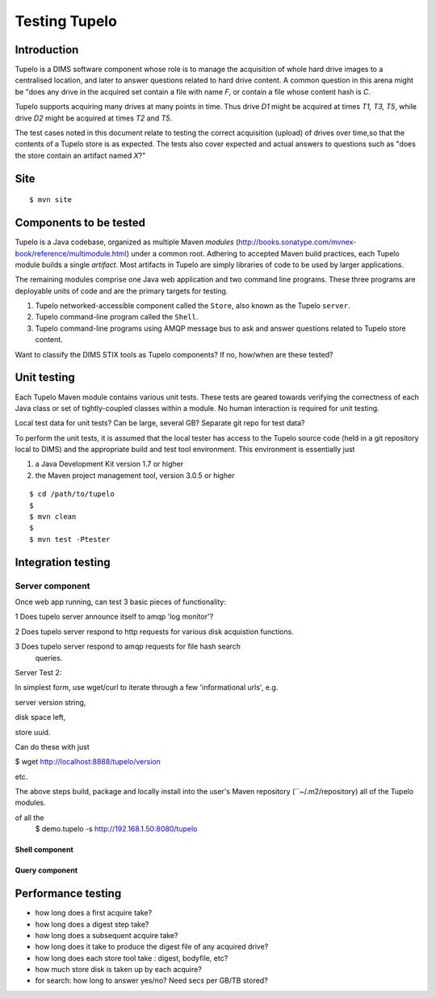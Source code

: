 .. _tupelo-testing:

Testing Tupelo
==============

Introduction
------------

Tupelo is a DIMS software component whose role is to manage the acquisition of
whole hard drive images to a centralised location, and later to answer
questions related to hard drive content.  A common question in this
arena might be "does any drive in the acquired set contain a file
with name *F*, or contain a file whose content hash is *C*.

Tupelo supports acquiring many drives at many points in time.  Thus
drive *D1* might be acquired at times *T1, T3, T5*, while drive
*D2* might be acquired at times *T2* and *T5*.

The test cases noted in this document relate to testing the correct
acquisition (upload) of drives over time,so that the contents of a
Tupelo store is as expected.  The tests also cover expected and actual
answers to questions such as "does the store contain an artifact named *X*?"


Site
----

::

   $ mvn site

..

Components to be tested
-----------------------

Tupelo is a Java codebase, organized as multiple Maven *modules*
(http://books.sonatype.com/mvnex-book/reference/multimodule.html) under
a common root.  Adhering to accepted Maven build practices, each
Tupelo module builds a single *artifact*.  Most artifacts in Tupelo
are simply libraries of code to be used by larger applications.  

The remaining modules comprise one Java web application and two
command line programs.  These three programs are deployable units of
code and are the primary targets for testing.

1. Tupelo networked-accessible component called the ``Store``, also known
   as the Tupelo ``server``.
   
2. Tupelo command-line program called the ``Shell``.
   
3. Tupelo command-line programs using AMQP message bus to ask and answer
   questions related to Tupelo store content.
   

.. note::

Want to classify the DIMS STIX tools as Tupelo components?  If no,
how/when are these tested?


Unit testing
------------

Each Tupelo Maven module contains various unit tests.  These tests
are geared towards verifying the correctness of each Java class or set
of tightly-coupled classes within a module.  No human interaction is
required for unit testing.

.. note::

Local test data for unit tests?  Can be large, several GB?  Separate
git repo for test data?

..

To perform the unit tests, it is assumed that the local tester has
access to the Tupelo source code (held in a git repository local to
DIMS) and the appropriate build and test tool environment.  This
environment is essentially just

1. a Java Development Kit version 1.7 or higher
   
2. the Maven project management tool, version 3.0.5 or higher



::

   $ cd /path/to/tupelo
   $
   $ mvn clean
   $
   $ mvn test -Ptester


Integration testing
-------------------

Server component
~~~~~~~~~~~~~~~~

Once web app running, can test 3 basic pieces of functionality:

1 Does tupelo server announce itself to amqp 'log monitor'?

2 Does tupelo server respond to http requests for various disk
acquistion functions.

3 Does tupelo server respond to amqp requests for file hash search
 queries.


Server Test 2:

In simplest form, use wget/curl to iterate through a few
'informational urls', e.g. 

server version string, 

disk space left,

store uuid.

Can do these with just

$ wget http://localhost:8888/tupelo/version

etc.


The above steps build, package and locally install into the user's
Maven repository (``~/.m2/repository) all of the Tupelo modules.

of all the 
   $ demo.tupelo -s http://192.168.1.50:8080/tupelo

..


Shell component
+++++++++++++++

Query component
+++++++++++++++




Performance testing
-------------------


* how long does a first acquire take?
  
* how long does a digest step take?
  
* how long does a subsequent acquire take?

* how long does it take to produce the digest file of any acquired drive?
* how long does each store tool take : digest, bodyfile, etc?

  
* how much store disk is taken up by each acquire?
  
* for search: how long to answer yes/no?  Need secs per GB/TB stored?

.. eof

